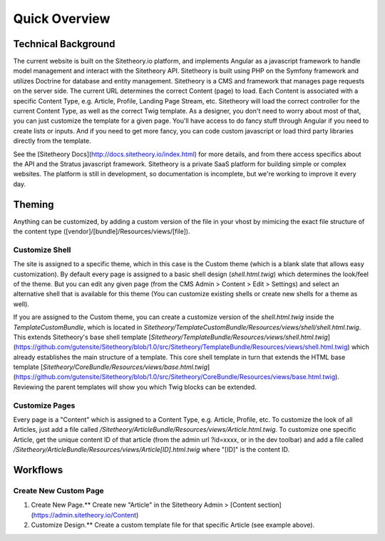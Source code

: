 ==============
Quick Overview
==============

Technical Background
====================

The current website is built on the Sitetheory.io platform, and implements Angular as a javascript framework to
handle model management and interact with the Sitetheory API. Sitetheory is built using PHP on the Symfony framework and
utilizes Doctrine for database and entity management. Sitetheory is a CMS and framework that manages page requests on
the server side. The current URL determines the correct Content (page) to load. Each Content is associated with a specific
Content Type, e.g. Article, Profile, Landing Page Stream, etc. Sitetheory will load the correct controller for the
current Content Type, as well as the correct Twig template. As a designer, you don't need to worry about most of that,
you can just customize the template for a given page. You'll have access to do fancy stuff through Angular if you need
to create lists or inputs. And if you need to get more fancy, you can code custom javascript or load third party
libraries directly from the template.

See the [Sitetheory Docs](http://docs.sitetheory.io/index.html) for more details, and from there access specifics about the API
and the Stratus javascript framework. Sitetheory is a private SaaS platform for building simple or complex websites. The platform is still in development, so documentation is incomplete, but we're working to improve it every day.


Theming
=======

Anything can be customized, by adding a custom version of the file in your vhost by mimicing the exact file structure
of the content type ([vendor]/[bundle]/Resources/views/[file]).

Customize Shell
---------------

The site is assigned to a specific theme, which in this case is the Custom theme (which is a blank slate that allows
easy customization). By default every page is assigned to a basic shell design (`shell.html.twig`) which determines the
look/feel of the theme. But you can edit any given page (from the CMS Admin > Content > Edit > Settings) and select an
alternative shell that is available for this theme (You can customize existing shells or create new shells for a theme
as well).

If you are assigned to the Custom theme, you can create a customize version of the `shell.html.twig` inside the
`TemplateCustomBundle`, which is located in `Sitetheory/TemplateCustomBundle/Resources/views/shell/shell.html.twig`.
This extends Sitetheory's base shell template
[`Sitetheory/TemplateBundle/Resources/views/shell.html.twig`](https://github.com/gutensite/Sitetheory/blob/1.0/src/Sitetheory/TemplateBundle/Resources/views/shell.html.twig) which already establishes the main structure of a
template. This core shell template in turn that extends the HTML base template
[`Sitetheory/CoreBundle/Resources/views/base.html.twig`](https://github.com/gutensite/Sitetheory/blob/1.0/src/Sitetheory/CoreBundle/Resources/views/base.html.twig). Reviewing the parent templates will show you which Twig blocks can be extended.

Customize Pages
---------------

Every page is a "Content" which is assigned to a Content Type, e.g. Article, Profile, etc. To customize the look of all
Articles, just add a file called `/Sitetheory/ArticleBundle/Resources/views/Article.html.twig`. To customize one specific
Article, get the unique content ID of that article (from the admin url ?id=xxxx, or in the dev toolbar) and add a file
called `/Sitetheory/ArticleBundle/Resources/views/Article[ID].html.twig` where "[ID]" is the content ID.



Workflows
=========

Create New Custom Page
----------------------

1. Create New Page.** Create new "Article" in the Sitetheory Admin > [Content section](https://admin.sitetheory.io/Content)
2. Customize Design.** Create a custom template file for that specific Article (see example above).